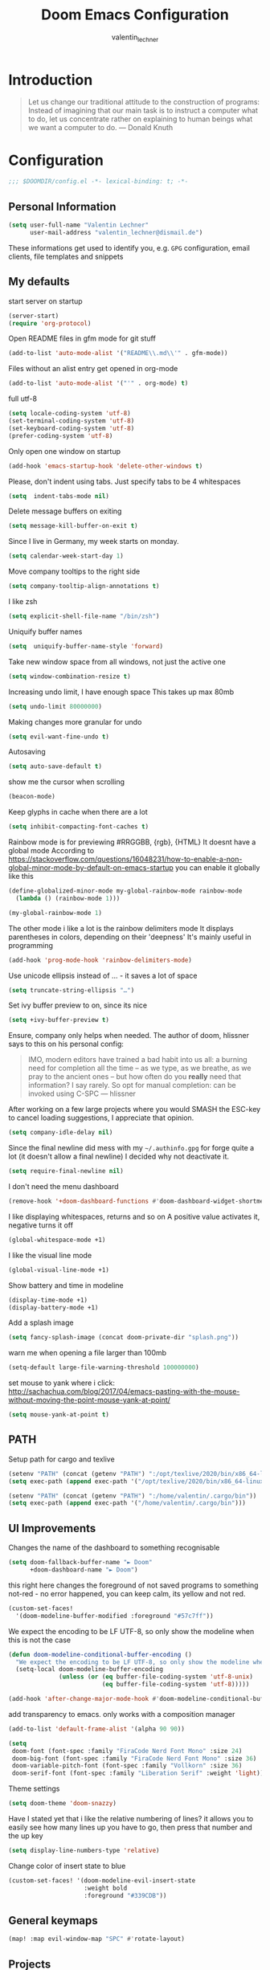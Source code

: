 #+TITLE: Doom Emacs Configuration
#+AUTHOR: valentin_lechner

* Introduction
#+BEGIN_QUOTE
Let us change our traditional attitude to the construction of programs:
Instead of imagining that our main task is to instruct a computer what to do,
let us concentrate rather on explaining to human beings what we want a
computer to do. --- Donald Knuth
#+END_QUOTE

* Configuration
#+BEGIN_SRC emacs-lisp :comments no
;;; $DOOMDIR/config.el -*- lexical-binding: t; -*-
#+END_SRC
** Personal Information
#+BEGIN_SRC emacs-lisp
(setq user-full-name "Valentin Lechner"
      user-mail-address "valentin_lechner@dismail.de")
#+END_SRC
These informations get used to identify you, e.g. ~GPG~ configuration,
email clients, file templates and snippets
** My defaults
start server on startup
#+BEGIN_SRC emacs-lisp
(server-start)
(require 'org-protocol)
#+END_SRC
Open README files in gfm mode for git stuff
#+BEGIN_SRC emacs-lisp
(add-to-list 'auto-mode-alist '("README\\.md\\'" . gfm-mode))
#+END_SRC
Files without an alist entry get opened in org-mode
#+BEGIN_SRC emacs-lisp
(add-to-list 'auto-mode-alist '("'" . org-mode) t)
#+END_SRC
full utf-8
#+BEGIN_SRC emacs-lisp
(setq locale-coding-system 'utf-8)
(set-terminal-coding-system 'utf-8)
(set-keyboard-coding-system 'utf-8)
(prefer-coding-system 'utf-8)
#+END_SRC
Only open one window on startup
#+BEGIN_SRC emacs-lisp
(add-hook 'emacs-startup-hook 'delete-other-windows t)
#+END_SRC
Please, don't indent using tabs.
Just specify tabs to be 4 whitespaces
#+BEGIN_SRC emacs-lisp
(setq  indent-tabs-mode nil)
#+END_SRC
Delete message buffers on exiting
#+BEGIN_SRC emacs-lisp
(setq message-kill-buffer-on-exit t)
#+END_SRC
Since I live in Germany, my week starts on monday.
#+BEGIN_SRC emacs-lisp
(setq calendar-week-start-day 1)
#+END_SRC
Move company tooltips to the right side
#+BEGIN_SRC emacs-lisp
(setq company-tooltip-align-annotations t)
#+END_SRC
I like zsh
#+BEGIN_SRC emacs-lisp
(setq explicit-shell-file-name "/bin/zsh")
#+END_SRC
Uniquify buffer names
#+BEGIN_SRC emacs-lisp
(setq  uniquify-buffer-name-style 'forward)
#+END_SRC
Take new window space from all windows, not just the active one
#+BEGIN_SRC emacs-lisp
(setq window-combination-resize t)
#+END_SRC
Increasing undo limit, I have enough space
This takes up max 80mb
#+BEGIN_SRC emacs-lisp
(setq undo-limit 80000000)
#+END_SRC
Making changes more granular for undo
#+BEGIN_SRC emacs-lisp
(setq evil-want-fine-undo t)
#+END_SRC
Autosaving
#+BEGIN_SRC emacs-lisp
(setq auto-save-default t)
#+END_SRC
show me the cursor when scrolling
#+BEGIN_SRC emacs-lisp
(beacon-mode)
#+END_SRC
Keep glyphs in cache when there are a lot
#+BEGIN_SRC emacs-lisp
(setq inhibit-compacting-font-caches t)
#+END_SRC
Rainbow mode is for previewing #RRGGBB, {rgb}, {HTML}
It doesnt have a global mode
According to
https://stackoverflow.com/questions/16048231/how-to-enable-a-non-global-minor-mode-by-default-on-emacs-startup
you can enable it globally like this
#+BEGIN_SRC emacs-lisp
(define-globalized-minor-mode my-global-rainbow-mode rainbow-mode
  (lambda () (rainbow-mode 1)))

(my-global-rainbow-mode 1)
#+END_SRC
The other mode i like a lot is the rainbow delimiters mode
It displays parentheses in colors, depending on their 'deepness'
It's mainly useful in programming
#+BEGIN_SRC emacs-lisp
(add-hook 'prog-mode-hook 'rainbow-delimiters-mode)
#+END_SRC
Use unicode ellipsis instead of ... - it saves a lot of space
#+BEGIN_SRC emacs-lisp
(setq truncate-string-ellipsis "…")
#+END_SRC
Set ivy buffer preview to on, since its nice
#+BEGIN_SRC emacs-lisp
(setq +ivy-buffer-preview t)
#+END_SRC
Ensure, company only helps when needed.
The author of doom, hlissner says to this on his personal config:
#+BEGIN_QUOTE
IMO, modern editors have trained a bad habit into us all: a burning
need for completion all the time -- as we type, as we breathe, as we
pray to the ancient ones -- but how often do you *really* need that
information? I say rarely. So opt for manual completion:
can be invoked using C-SPC
   --- hlissner
#+END_QUOTE
After working on a few large projects where you would SMASH the ESC-key to
cancel loading suggestions, I appreciate that opinion.
#+BEGIN_SRC emacs-lisp
(setq company-idle-delay nil)
#+END_SRC
Since the final newline did mess with my ~~/.authinfo.gpg~ for forge quite a lot
(it doesn't allow a final newline) I decided why not deactivate it.
#+BEGIN_SRC emacs-lisp
(setq require-final-newline nil)
#+END_SRC
I don't need the menu dashboard
#+BEGIN_SRC emacs-lisp
(remove-hook '+doom-dashboard-functions #'doom-dashboard-widget-shortmenu)
#+END_SRC
I like displaying whitespaces, returns and so on
A positive value activates it, negative turns it off
#+BEGIN_SRC emacs-lisp
(global-whitespace-mode +1)
#+END_SRC
I like the visual line mode
#+BEGIN_SRC emacs-lisp
(global-visual-line-mode +1)
#+END_SRC
Show battery and time in modeline
#+BEGIN_SRC emacs-lisp
(display-time-mode +1)
(display-battery-mode +1)
#+END_SRC
Add a splash image
#+BEGIN_SRC emacs-lisp
(setq fancy-splash-image (concat doom-private-dir "splash.png"))
#+END_SRC
warn me when opening a file larger than 100mb
#+BEGIN_SRC emacs-lisp
(setq-default large-file-warning-threshold 100000000)
#+END_SRC
set mouse to yank where i click: http://sachachua.com/blog/2017/04/emacs-pasting-with-the-mouse-without-moving-the-point-mouse-yank-at-point/
#+BEGIN_SRC emacs-lisp
(setq mouse-yank-at-point t)
#+END_SRC
** PATH
Setup path for cargo and texlive
#+BEGIN_SRC emacs-lisp
(setenv "PATH" (concat (getenv "PATH") ":/opt/texlive/2020/bin/x86_64-linux"))
(setq exec-path (append exec-path '("/opt/texlive/2020/bin/x86_64-linux")))

(setenv "PATH" (concat (getenv "PATH") ":/home/valentin/.cargo/bin"))
(setq exec-path (append exec-path '("/home/valentin/.cargo/bin")))
#+END_SRC
** UI Improvements
Changes the name of the dashboard to something recognisable
#+BEGIN_SRC emacs-lisp
(setq doom-fallback-buffer-name "► Doom"
      +doom-dashboard-name "► Doom")
#+END_SRC
this right here changes the foreground of not saved programs to something
not-red - no error happened, you can keep calm, its yellow and not red.
#+BEGIN_SRC emacs-lisp
(custom-set-faces!
  '(doom-modeline-buffer-modified :foreground "#57c7ff"))
#+END_SRC

We expect the encoding to be LF UTF-8, so only show the modeline when this is not the case
#+BEGIN_SRC emacs-lisp
(defun doom-modeline-conditional-buffer-encoding ()
  "We expect the encoding to be LF UTF-8, so only show the modeline when this is not the case"
  (setq-local doom-modeline-buffer-encoding
              (unless (or (eq buffer-file-coding-system 'utf-8-unix)
                          (eq buffer-file-coding-system 'utf-8)))))

(add-hook 'after-change-major-mode-hook #'doom-modeline-conditional-buffer-encoding)
#+END_SRC

add transparency to emacs. only works with a composition manager
#+BEGIN_SRC emacs-lisp
(add-to-list 'default-frame-alist '(alpha 90 90))
#+END_SRC

#+BEGIN_SRC emacs-lisp
(setq
 doom-font (font-spec :family "FiraCode Nerd Font Mono" :size 24)
 doom-big-font (font-spec :family "FiraCode Nerd Font Mono" :size 36)
 doom-variable-pitch-font (font-spec :family "Vollkorn" :size 36)
 doom-serif-font (font-spec :family "Liberation Serif" :weight 'light))
#+END_SRC
Theme settings
#+BEGIN_SRC emacs-lisp
(setq doom-theme 'doom-snazzy)
#+END_SRC
Have I stated yet that i like the relative numbering of lines?
it allows you to easily see how many lines up you have to go, then press that
number and the up key
#+BEGIN_SRC emacs-lisp
(setq display-line-numbers-type 'relative)
#+END_SRC
Change color of insert state to blue
#+BEGIN_SRC emacs-lisp
(custom-set-faces! '(doom-modeline-evil-insert-state
                     :weight bold
                     :foreground "#339CDB"))
#+END_SRC
** General keymaps
#+BEGIN_SRC emacs-lisp
(map! :map evil-window-map "SPC" #'rotate-layout)
#+END_SRC
** Projects
My Projects are under ~/Projekte. This tells projectile to index them:
#+BEGIN_SRC emacs-lisp
(setq
 projectile-project-search-path '("~/Projekte"))
#+END_SRC
** Org Mode
my default directory for org files
#+BEGIN_SRC emacs-lisp
(setq
 org-directory "~/Daten/cloud/tlaloc/org/"
 org-archive-location (concat org-directory ".archive/$s::")
)
#+END_SRC
This right here tells org to ignore ':ignore' tags, but to include the content
of them which i use for writing my thesis
#+BEGIN_SRC emacs-lisp
(after! org
  (require 'ox-extra)
  (ox-extras-activate '(ignore-headlines))
  (ox-extras-activate '(latex-header-blocks ignore-headlines)))
#+END_SRC
*** Look and feel
I like those as characters
#+BEGIN_SRC emacs-lisp
(setq
  org-ellipsis " ▼ "
  org-superstar-headline-bullets-list '("#" "■" "◆" "▲" "▶")
  ;; org-superstar-headline-bullets-list '("✡" "⎈" "✽" "✲" "✱" "✻" "✼" "✽" "✾" "✿" "❀" "❁" "❂" "❃" "❄" "❅" "❆" "❇")
  ;;org-superstar-headline-bullets-list '("#" "◉" "○" "✜" "✿""■" "◆" "▲" "▶" )
)
#+END_SRC
#+BEGIN_SRC emacs-lisp
 (custom-theme-set-faces
  'user
  '(variable-pitch ((t (:family "Vollkorn" :height 180 :weight thin))))
  '(fixed-pitch ((t ( :family "Fira Code Retina" :height 160)))))

 (custom-theme-set-faces
  'user
  '(org-block ((t (:inherit fixed-pitch))))
  '(org-code ((t (:inherit (shadow fixed-pitch)))))
  '(org-document-info ((t (:foreground "dark violet"))))
  '(org-document-info-keyword ((t (:inherit (shadow fixed-pitch)))))
  '(org-indent ((t (:inherit (org-hide fixed-pitch)))))
  '(org-link ((t (:foreground "royal blue" :underline t))))
  '(org-meta-line ((t (:inherit (font-lock-comment-face fixed-pitch)))))
  '(org-property-value ((t (:inherit fixed-pitch))) t)
  '(org-special-keyword ((t (:inherit (font-lock-comment-face fixed-pitch)))))
  '(org-table ((t (:inherit fixed-pitch :foreground "#f1f1f0"))))
  '(org-tag ((t (:inherit (shadow fixed-pitch) :weight bold :height 0.8))))
  '(org-verbatim ((t (:inherit (shadow fixed-pitch))))))

#+END_SRC
Hide emphasis markers
#+BEGIN_SRC emacs-lisp
(setq org-hide-emphasis-markers t)
#+END_SRC
Prettify my lists
Views a • instead of a - (only in lists)
Views a ◦ instead of a + (in lists, that is)
#+BEGIN_SRC emacs-lisp
(font-lock-add-keywords 'org-mode
                        '(("^ *\\([-]\\) "
                           (0 (prog1 () (compose-region (match-beginning 1) (match-end 1) "•"))))))
(font-lock-add-keywords 'org-mode
                        '(("^ *\\([+]\\) "
                           (0 (prog1 () (compose-region (match-beginning 1) (match-end 1) "◦"))))))
#+END_SRC
Also, I only ever need the last chapters asterisk
#+BEGIN_SRC emacs-lisp
(setq org-hide-leading-stars t)
#+END_SRC
Syntax highlighting in code
#+BEGIN_SRC emacs-lisp
(setq org-src-fontify-natively t)
#+END_SRC
Show pretty stuff in org mode
#+BEGIN_SRC emacs-lisp
(setq org-pretty-entities t)
(add-hook 'org-mode-hook 'variable-pitch-mode)
#+END_SRC
Enable variable pitch mode for changing font
#+BEGIN_SRC emacs-lisp
(add-hook 'org-mode-hook 'variable-pitch-mode)
#+END_SRC
set up proportional font for org mode
variable tuple gets filled with the first font found and is used
in the block beneath as scaling font
#+BEGIN_SRC emacs-lisp
(let* (
       (variable-tuple
        (cond (
               (x-list-fonts "ETBembo") '(:font "ETBembo"))
              ((x-list-fonts "Source Sans Pro") '(:font "Source Sans Pro"))
              (nil
               (warn "Cannot find a Sans Serif Font.  Install Source Sans Pro."))
              )
        )
       (headline `(:inherit default :weight bold :foreground "#5af78e"))
       )

  (custom-theme-set-faces
   'user
   `(org-level-8 ((t (
                      :inherit default
                      :weight bold
                      :foreground "#ff6ac1"
                      ,@variable-tuple))))
   `(org-level-7 ((t (
                      :inherit default
                      :weight bold
                      :foreground "#5af78e"
                      ,@variable-tuple))))
   `(org-level-6 ((t (
                      :inherit default
                      :weight bold
                      :foreground "#57c7ff"
                      ,@variable-tuple))))
   `(org-level-5 ((t (
                      :inherit default
                      :weight bold
                      :foreground "#ff5c57"
                      ,@variable-tuple))))
   `(org-level-4 ((t (
                      :inherit default
                      :weight bold
                      :foreground "#9aeedf"
                      ,@variable-tuple
                      :height 1.1))))
   `(org-level-3 ((t (
                      :inherit default
                      :weight bold
                      :foreground "#f3f99d"
                      ,@variable-tuple
                      :height 1.25))))
   `(org-level-2 ((t (
                      :inherit default
                      :weight bold
                      :foreground "#ff6ac1"
                      ,@variable-tuple
                      :height 1.5))))
   `(org-level-1 ((t (
                      :inherit default
                      :weight bold
                      :foreground "#5af78e"
                      ,@variable-tuple
                      :height 1.75))))
   `(org-document-title ((t (
                             :inherit default
                             :weight bold
                             :foreground "#57c7ff"
                             ,@variable-tuple
                             :height 2.0
                             :underline nil))))))
#+END_SRC
#+BEGIN_SRC  emacs-lisp
(setq
 org-fontify-whole-heading-line t
 org-fontify-done-headline t
 org-fontify-quote-and-verse-blocks t)
#+END_SRC

I don't like long columns. They are hard to parse - and even harder to navigate
using vim. I tend to do stuff like linebreaks after every
sentence and don't export linebreaks (org), but this is more solid as
it automatically adds a smart linebreak after 80 characters (smart meaning,
don't break my words or my code)
#+BEGIN_SRC emacs-lisp
(add-hook 'org-mode-hook '(lambda () (setq fill-column 80)))
(add-hook 'org-mode-hook 'auto-fill-mode)
#+END_SRC
#+BEGIN_SRC emacs-lisp
(setq org-enforce-todo-dependencies t)
(setq org-insert-heading-respect-content nil)
(setq org-reverse-note-order nil)
(setq org-deadline-warning-days 7)
(setq org-blank-before-new-entry (quote ((heading . t)
                                         (plain-list-item . nil))))
#+END_SRC
Smart return does add new list item, … if appropriate
note: if you're on a link, it opens the link
- http://irreal.org/blog/?p=6131
- http://kitchingroup.cheme.cmu.edu/blog/2017/04/09/A-better-return-in-org-mode/


#+BEGIN_SRC emacs-lisp :comments no
(require 'org-inlinetask)

(defun scimax/org-return (&optional ignore)
  "Add new list item, heading or table row with RET.
A double return on an empty element deletes it.
Use a prefix arg to get regular RET. "
  (interactive "P")
  (if ignore
      (org-return)
    (cond
     ((eq 'line-break (car (org-element-context)))
      (org-return-indent))

     ;; Open links like usual, unless point is at the end of a line.
     ;; and if at beginning of line, just press enter.
     ((or (and (eq 'link (car (org-element-context))) (not (eolp)))
          (bolp))
      (org-return))

     ;; It doesn't make sense to add headings in inline tasks. Thanks Anders
     ;; Johansson!
     ((org-inlinetask-in-task-p)
      (org-return))

     ;; checkboxes too
     ((org-at-item-checkbox-p)
      (org-insert-todo-heading nil))

     ;; lists end with two blank lines, so we need to make sure we are also not
     ;; at the beginning of a line to avoid a loop where a new entry gets
     ;; created with only one blank line.
     ((org-in-item-p)
      (if (save-excursion (beginning-of-line) (org-element-property :contents-begin (org-element-context)))
          (org-insert-heading)
        (beginning-of-line)
        (delete-region (line-beginning-position) (line-end-position))
        (org-return)))

     ;; org-heading
     ((org-at-heading-p)
      (if (not (string= "" (org-element-property :title (org-element-context))))
          (progn (org-end-of-meta-data)
                 (org-insert-heading-respect-content)
                 (outline-show-entry))
        (beginning-of-line)
        (setf (buffer-substring
               (line-beginning-position) (line-end-position)) "")))

     ;; tables
     ((org-at-table-p)
      (if (-any?
           (lambda (x) (not (string= "" x)))
           (nth
            (- (org-table-current-dline) 1)
            (org-table-to-lisp)))
          (org-return)
        ;; empty row
        (beginning-of-line)
        (setf (buffer-substring
               (line-beginning-position) (line-end-position)) "")
        (org-return)))

     ;; fall-through case
     (t
      (org-return)))))


(define-key org-mode-map (kbd "RET")
  'scimax/org-return)

#+END_SRC
There's some functions I got from http://doc.norang.ca/org-mode.html, I just
 modified it to use C-f5 instead of S-f5:
 f5 and C-f5 are bound the functions for narrowing and widening the emacs buffer as defined below.

We now use:

    T (tasks) for C-c / t on the current buffer
    N (narrow) narrows to this task subtree
    U (up) narrows to the immediate parent task subtree without moving
    P (project) narrows to the parent project subtree without moving
    F (file) narrows to the current file or file of the existing restriction

The agenda keeps widening the org buffer so this gives a convenient way to focus on what we are doing.
#+BEGIN_SRC emacs-lisp

(global-set-key (kbd "<f5>") 'bh/org-todo)
(global-set-key (kbd "C-<f5>") 'bh/widen)

(defun bh/widen ()
  "This here widens a restricted subtree"
  (interactive)
  (if (equal major-mode 'org-agenda-mode)
      (progn
        (org-agenda-remove-restriction-lock)
        (when org-agenda-sticky
          (org-agenda-redo)))
    (widen)))



(defun bh/org-todo (arg)
  "This filters a subtree by todos"
  (interactive "p")
  (if (equal arg 4)
      (save-restriction
        (bh/narrow-to-org-subtree)
        (org-show-todo-tree nil))
    (bh/narrow-to-org-subtree)
    (org-show-todo-tree nil)))

(defun bh/narrow-to-org-subtree ()
  (widen)
  (org-narrow-to-subtree)
  (save-restriction
    (org-agenda-set-restriction-lock)))
#+END_SRC
*** Deft
#+BEGIN_SRC emacs-lisp
(setq deft-extensions '("org"))
(setq deft-directory "~/Daten/cloud/tlaloc/org")
#+END_SRC
*** Capture
#+BEGIN_SRC emacs-lisp
(require 'org-roam-protocol)
#+END_SRC
#+BEGIN_SRC emacs-lisp
(setq org-capture-templates `(
    ("p" "Protocol" entry (file+headline ,(concat org-directory "notes.org") "Inbox")
        "* %^{Title}\nSource: %u, %c\n #+BEGIN_QUOTE\n%i\n#+END_QUOTE\n\n\n%?")
    ("L" "Protocol Link" entry (file+headline ,(concat org-directory "notes.org") "Inbox")
        "* %? [[%:link][%:description]] \nCaptured On: %U")
))
;;(setq org-capture-templates
;;      (doct `(("Personal todo" :keys "t"
;;               :icon ("checklist" :set "octicon" :color "green")
;;               :file +org-capture-todo-file
;;               :prepend t
;;               :headline "Inbox"
;;               :type entry
;;               :template ("* TODO %?"
;;                          "%i %a")
;;               )
;;              ("Personal note" :keys "n"
;;               :icon ("sticky-note-o" :set "faicon" :color "green")
;;               :file +org-capture-todo-file
;;               :prepend t
;;               :headline "Inbox"
;;               :type entry
;;               :template ("* %?"
;;                          "%i %a")
;;               )
;;              ("University" :keys "u"
;;               :icon ("graduation-cap" :set "faicon" :color "purple")
;;               :file +org-capture-todo-file
;;                   :headline "University"
;;                   :unit-prompt ,(format "%%^{Unit|%s}" (string-join +org-capture-uni-units "|"))
;;                   :prepend t
;;                   :type entry
;;                   :children (("Test" :keys "t"
;;                               :icon ("timer" :set "material" :color "red")
;;                               :template ("* TODO [#C] %{unit-prompt} %? :uni:tests:"
;;                                          "SCHEDULED: %^{Test date:}T"
;;                                          "%i %a"))
;;                              ("Assignment" :keys "a"
;;                               :icon ("library_books" :set "material" :color "orange")
;;                               :template ("* TODO [#B] %{unit-prompt} %? :uni:assignments:"
;;                                          "DEADLINE: %^{Due date:}T"
;;                                          "%i %a"))
;;                              ("Lecture" :keys "l"
;;                               :icon ("keynote" :set "fileicon" :color "orange")
;;                               :template ("* TODO [#C] %{unit-prompt} %? :uni:lecture:"
;;                                          "%i %a"))
;;                              ("Miscellaneous task" :keys "u"
;;                               :icon ("list" :set "faicon" :color "yellow")
;;                               :template ("* TODO [#D] %{unit-prompt} %? :uni:"
;;                                          "%i %a"))))
;;                  ("Email" :keys "e"
;;                   :icon ("envelope" :set "faicon" :color "blue")
;;                   :file +org-capture-todo-file
;;                   :prepend t
;;                   :headline "Inbox"
;;                   :type entry
;;                   :template ("* TODO %^{type|reply to|contact} %\\3 %? :email:"
;;                              "Send an email %^{urgancy|soon|ASAP|anon|at some point|eventually} to %^{recipiant}"
;;                              "about %^{topic}"
;;                              "%U %i %a"))
;;                  ("Interesting" :keys "i"
;;                   :icon ("eye" :set "faicon" :color "lcyan")
;;                   :file +(or )g-capture-todo-file
;;                   :prepend t
;;                   :headline "Interesting"
;;                   :type entry
;;                   :template ("* [ ] %{desc}%? :%{i-type}:"
;;                              "%i %a")
;;                   :children (("Webpage" :keys "w"
;;                               :icon ("globe" :set "faicon" :color "green")
;;                               :desc "%(org-cliplink-capture) "
;;                               :i-type "read:web"
;;                               )
;;                              ("Article" :keys "a"
;;                               :icon ("file-text" :set "octicon" :color "yellow")
;;                               :desc ""
;;                               :i-type "read:reaserch"
;;                               )
;;                              ("\tRecipie" :keys "r"
;;                               :icon ("spoon" :set "faicon" :color "dorange")
;;                               :file +org-capture-recipies
;;                               :headline "Unsorted"
;;                               :template "%(org-chef-get-recipe-from-url)"
;;                               )
;;                              ("Information" :keys "i"
;;                               :icon ("info-circle" :set "faicon" :color "blue")
;;                               :desc ""
;;                               :i-type "read:info"
;;                               )
;;                              ("Idea" :keys "I"
;;                               :icon ("bubble_chart" :set "material" :color "silver")
;;                               :desc ""
;;                               :i-type "idea"
;;                               )))
;;                  ("Tasks" :keys "k"
;;                   :icon ("inbox" :set "octicon" :color "yellow")
;;                   :file +org-capture-todo-file
;;                   :prepend t
;;                   :headline "Tasks"
;;                   :type entry
;;                   :template ("* TODO %? %^G%{extra}"
;;                              "%i %a")
;;                   :children (("General Task" :keys "k"
;;                               :icon ("inbox" :set "octicon" :color "yellow")
;;                               :extra ""
;;                               )
;;                              ("Task with deadline" :keys "d"
;;                               :icon ("timer" :set "material" :color "orange" :v-adjust -0.1)
;;                               :extra "\nDEADLINE: %^{Deadline:}t"
;;                               )
;;                              ("Scheduled Task" :keys "s"
;;                               :icon ("calendar" :set "octicon" :color "orange")
;;                               :extra "\nSCHEDULED: %^{Start time:}t"
;;                               )
;;                              ))
;;                  ("Project" :keys "p"
;;                   :icon ("repo" :set "octicon" :color "silver")
;;                   :prepend t
;;                   :type entry
;;                   :headline "Inbox"
;;                   :template ("* %{time-or-todo} %?"
;;                              "%i"
;;                              "%a")
;;                   :file ""
;;                   :custom (:time-or-todo "")
;;                   :children (("Project-local todo" :keys "t"
;;                               :icon ("checklist" :set "octicon" :color "green")
;;                               :time-or-todo "TODO"
;;                               :file +org-capture-project-todo-file)
;;                              ("Project-local note" :keys "n"
;;                               :icon ("sticky-note" :set "faicon" :color "yellow")
;;                               :time-or-todo "%U"
;;                               :file +org-capture-project-notes-file)
;;                              ("Project-local changelog" :keys "c"
;;                               :icon ("list" :set "faicon" :color "blue")
;;                               :time-or-todo "%U"
;;                               :heading "Unreleased"
;;                               :file +org-capture-project-changelog-file))
;;                   )
;;                  ("\tCentralised project templates"
;;                   :keys "o"
;;                   :type entry
;;                   :prepend t
;;                   :template ("* %{time-or-todo} %?"
;;                              "%i"
;;                              "%a")
;;                   :children (("Project todo"
;;                               :keys "t"
;;                               :prepend nil
;;                               :time-or-todo "TODO"
;;                               :heading "Tasks"
;;                               :file +org-capture-central-project-todo-file)
;;                              ("Project note"
;;                               :keys "n"
;;                               :time-or-todo "%U"
;;                               :heading "Notes"
;;                               :file +org-capture-central-project-notes-file)
;;                              ("Project changelog"
;;                               :keys "c"
;;                               :time-or-todo "%U"
;;                               :heading "Unreleased"
;;                               :file +org-capture-central-project-changelog-file
;;                               )
;;                              )
;;                   )
;;                  )
;;            )
;;#+END_SRC
;;#+BEGIN_SRC emacs-lisp
;;(setq org-capture-templates
;;      (quote
;;       (("w"
;;         "Default template"
;;         entry
;;         (file+headline (concat org-directory "capture.org") "Notes")
;;         "* %^{Title}\n\n  Source: %u, %c\n\n  %i"
;;         :empty-lines 1)
;;        ;; ... more templates here ...
;;        )))
#+END_SRC
#+BEGIN_SRC emacs-lisp
(setq org-roam-directory (concat org-directory "roam"))
#+END_SRC
#+BEGIN_SRC emacs-lisp
(setq org-protocol-default-template-key "w")
#+END_SRC
*** Refile
Global keybinding to open my refile-file
#+BEGIN_SRC emacs-lisp
(global-set-key (kbd "C-c o")
  (lambda () (interactive) (find-file (concat org-directory "refile.org"))))
#+END_SRC
*** Agenda
Add all files in org dir to agenda
#+BEGIN_SRC emacs-lisp
(setq org-agenda-files (list org-directory))
#+END_SRC

when all children are done change parent todo entry to done
 see here: https://orgmode.org/org.html#Breaking-Down-Tasks
#+BEGIN_SRC emacs-lisp
(defun org-summary-todo (n-done n-not-done)
  "Switch entry to DONE when all subentries are done, to TODO otherwise."
  (let (org-log-done org-log-states)   ; turn off logging
    (org-todo (if (= n-not-done 0) "DONE" "TODO"))))

(add-hook 'org-after-todo-statistics-hook 'org-summary-todo)
(setq org-hierarchical-todo-statistics t)
#+END_SRC
pretty-print states
#+BEGIN_SRC emacs-lisp
(add-hook 'org-mode-hook
          (lambda ()
            (push '("TODO"  . ?▲) prettify-symbols-alist)
            (push '("DONE"  . ?✓) prettify-symbols-alist)
            (push '("CANCELLED"  . ?✘) prettify-symbols-alist)
            (push '("WAITING"  . ?…) prettify-symbols-alist)
            (push '("SOMEDAY"  . ??) prettify-symbols-alist)))
#+END_SRC
Change font for done tasks
#+BEGIN_SRC emacs-lisp
(setq org-fontify-done-headline t)
(custom-set-faces
 '(org-done ((t (:foreground "PaleGreen"
                 :weight normal
                 :strike-through t))))
 '(org-headline-done
   ((((class color) (min-colors 16) (background dark))
     (:foreground "LightSalmon" :strike-through t)))))
#+END_SRC
Use C-c a to open the agenda, f12 to open the agenda as list
#+BEGIN_SRC emacs-lisp
(global-set-key (kbd "C-c a") 'org-agenda)
(global-set-key (kbd "<f12>") 'org-agenda-list)
#+END_SRC
Sorting by time up, prio down and category up in agenda
Sorting by todo up, state up in todo
Sorting tags by priority downwards
#+BEGIN_SRC emacs-lisp
(setq org-agenda-sorting-strategy
  (quote ((agenda time-up priority-down category-up)
          (todo todo-state-up priority-up)
          (tags priority-down))))
#+END_SRC
Keywords for todos
#+BEGIN_SRC emacs-lisp
  ;; ! = insert timestamp
  ;; @ = insert note
  ;; / = enter state
  ;; (x) = shortcut (after C-c C-t)
  ;; after the |: close todo
(setq
 org-todo-keywords '(
                     (sequence
                      "DELEGATED(l@/!)"
                      "SOMEDAY(f)"
                      "IDEA(i@/!)"
                      "TODO(t@/!)"
                      "STARTED(s@/!)"
                      "NEXT(n@/!)"
                      "WAITING(w@/!)"
                      "|"
                      "DONE(d@/!)"
                      "CANCELED(c@/!)")
                     )
 )
#+END_SRC
Colorizing the todo keywords
#+BEGIN_SRC emacs-lisp
(setq  org-todo-keyword-faces
  '(("IDEA" . (
               :foreground "light green"
               :weight bold))
    ("NEXT" . (
               :foreground "orange"
               :weight bold))
    ("TODO" . (
               :foreground "yellow"
               :weight bold))
    ("STARTED" . (
                  :foreground "green"
                  :weight bold))
    ("WAITING" . (
                  :foreground "maroon"
                  :weight bold))
    ("CANCELED" . (
                   :foreground "red"
                   :weight bold))
    ("DELEGATED" . (
                    :foreground "sea green"
                    :weight bold))
    ("SOMEDAY" . (
                  :foreground "seashell"
                  :weight bold))
    )
)
#+END_SRC
org tags
#+BEGIN_SRC emacs-lisp
(setq
  org-tag-persistent-alist
  '((:startgroup . nil)
    ("HOME" . ?h)
    ("RESEARCH" . ?r)
    ("TEACHING" . ?t)
    ("STUDYING" . ?s)
    (:endgroup . nil)
    (:startgroup . nil)
    ("MGMT" . ?m)
    ("OS" . ?o)
    ("DEV" . ?d)
    ("WWW" . ?w)
    (:endgroup . nil)
    (:startgroup . nil)
    ("EASY" . ?e)
    ("MEDIUM" . ?m)
    ("HARD" . ?a)
    (:endgroup . nil)
    ("URGENT" . ?u)
    ("KEY" . ?k)
    ("BONUS" . ?b)
    ("noexport" . ?x)
    )
)
#+END_SRC
coloring tags
#+BEGIN_SRC emacs-lisp
(setq
  org-tag-faces
  '(
    ("HOME" . (
               :foreground "aquamarine"
               :weight bold))
    ("RESEARCH" . (
                   :foreground "SeaGreen4"
                   :weight bold))
    ("TEACHING" . (
                   :foreground "SpringGreen1"
                   :weight bold))
    ("STUDYING" . (
                   :foreground "SpringGreen4"
                   :weight bold))
    ("OS" . (
             :foreground "coral4"
             :weight bold))
    ("DEV" . (
              :foreground "tomato1"
              :weight bold))
    ("MGMT" . (
               :foreground "yellow1"
               :weight bold))
    ("WWW" . (
              :foreground "gray0"
              :weight bold))
    ("URGENT" . (
                 :foreground "red"
                 :weight bold))
    ("KEY" . (
              :foreground "red"
              :weight bold))
    ("EASY" . (
               :foreground "SeaGreen1"
               :weight bold))
    ("MEDIUM" . (
                 :foreground "yellow"
                 :weight bold))
    ("HARD" . (
               :foreground "red"
               :weight bold))
    ("BONUS" . (
                :foreground "goldenrod1"
                :weight bold))
    ("noexport" .(
                  :foreground "DarkBlue"
                  :weight bold))
    )
  )
#+END_SRC
Set recurring tasks to state next
#+BEGIN_SRC emacs-lisp
(setq org-todo-repeat-to-state "NEXT")
#+END_SRC
Use fast tag and todo selection
#+BEGIN_SRC emacs-lisp
(setq
  org-fast-tag-selection-single-key t
  org-use-fast-todo-selection t
)
#+END_SRC
*** Org Ref
Setting default files for org ref.
Mine are synced via nextcloud
#+BEGIN_SRC emacs-lisp
(setq
 org-ref-default-bibliography "~/Daten/cloud/tlaloc/org/Papers/references.bib"

 org-ref-pdf-directory "~/Daten/cloud/tlaloc/org/Papers/bibtex-pdfs"

 org-ref-bibliography-notes "~/Daten/cloud/tlaloc/org/Papers/notes.org"
 org-ref-open-pdf-function
 (lambda (fpath)
   (start-process "zathura" "*ivy-bibtex-zathura*" "/usr/bin/zathura" fpath))
)
#+END_SRC
use footcite as default cite
#+BEGIN_SRC emacs-lisp
(setq org-ref-default-citation-link "footcite")
#+END_SRC
*** Export
Prefer user labels instead of internal labels
#+BEGIN_SRC emacs-lisp
(setq org-latex-prefer-user-labels t)
#+END_SRC
Use smart quotes
smart quotes means converting hyphens to m-dashes and
straight quotes to curly quotes
#+BEGIN_SRC emacs-lisp
(setq org-export-with-smart-quotes t)
#+END_SRC
**** Languages
**** LaTeX
Using this latex command ensures your bibliography to be set up as well as your glossaries
#+BEGIN_SRC emacs-lisp
(setq
 org-latex-pdf-process
 '("lualatex -shell-escape -interaction nonstopmode -output-directory %o %f"
   "biber %b"
   "makeglossaries %f"
   "lualatex -shell-escape -interaction nonstopmode -output-directory %o %f"
   "lualatex -shell-escape -interaction nonstopmode -output-directory %o %f"))
#+END_SRC
Setup preview commands
#+BEGIN_SRC emacs-lisp
'(org-preview-latex-process-alist
  (quote
   ((dvipng :programs
            ("lualatex" "dvipng")
            :description "dvi > png"
            :message "you need to install the programs: latex and dvipng."
            :image-input-type "dvi"
            :image-output-type "png"
            :image-size-adjust
            (1.0 . 1.0)
            :latex-compiler
            ("lualatex -output-format dvi -interaction nonstopmode -output-directory %o %f")
            :image-converter
            ("dvipng -fg %F -bg %B -D %D -T tight -o %O %f"))
    (dvisvgm :programs
             ("latex" "dvisvgm")
             :description "dvi > svg"
             :message "you need to install the programs: latex and dvisvgm."
             :use-xcolor t
             :image-input-type "xdv"
             :image-output-type "svg"
             :image-size-adjust
             (1.7 . 1.5)
             :latex-compiler
             ("xelatex -no-pdf -interaction nonstopmode -output-directory %o %f")
             :image-converter
             ("dvisvgm %f -n -b min -c %S -o %O"))
    (imagemagick :programs
                 ("latex" "convert")
                 :description "pdf > png"
                 :message "you need to install the programs: latex and imagemagick."
                 :use-xcolor t
                 :image-input-type "pdf"
                 :image-output-type "png"
                 :image-size-adjust
                 (1.0 . 1.0)
                 :latex-compiler
                 ("xelatex -no-pdf -interaction nonstopmode -output-directory %o %f")
                 :image-converter
                 ("convert -density %D -trim -antialias %f -quality 100 %O")))))
#+END_SRC
My latex classes
First off, the classic koma-article
#+BEGIN_SRC emacs-lisp
(after! ox-latex
  (add-to-list 'org-latex-classes
               '("koma-article"
                 "\\documentclass[ngerman,12pt]{scrartcl}"
                 ("\\section{%s}" . "\\section*{%s}")
                 ("\\subsection{%s}" . "\\subsection*{%s}")
                 ("\\subsubsection{%s}" . "\\subsubsection*{%s}")
                 ("\\paragraph{%s}" . "\\paragraph*{%s}")
                 ("\\subparagraph{%s}" . "\\subparagraph*{%s}"))))
#+END_SRC
Secondary, mimosis.
Mimosis is a class for writing books.
I modified it to my needs since I didn't need the chapters to begin on the right
hand side.
Also I'm loading ngerman as last by babel.
But its basically still mimosis
#+BEGIN_SRC emacs-lisp
(add-to-list 'org-latex-classes
             '("mimosis"
               "\\documentclass{mimosis}
 [NO-DEFAULT-PACKAGES]
 [PACKAGES]
 [EXTRA]
\\newcommand{\\mboxparagraph}[1]{\\paragraph{#1}\\mbox{}\\\\}
\\newcommand{\\mboxsubparagraph}[1]{\\subparagraph{#1}\\mbox{}\\\\}"
               ("\\chapter{%s}" . "\\chapter*{%s}")
               ("\\section{%s}" . "\\section*{%s}")
               ("\\subsection{%s}" . "\\subsection*{%s}")
               ("\\subsubsection{%s}" . "\\subsubsection*{%s}")
               ("\\mboxparagraph{%s}" . "\\mboxparagraph*{%s}")
               ("\\mboxsubparagraph{%s}" . "\\mboxsubparagraph*{%s}")))
#+END_SRC
I dont use this one (yet).
The third one's a class for publications
#+BEGIN_SRC emacs-lisp
;; Elsarticle is Elsevier class for publications.
(add-to-list 'org-latex-classes
             '("elsarticle"
               "\\documentclass{elsarticle}
 [NO-DEFAULT-PACKAGES]
 [PACKAGES]
 [EXTRA]"
               ("\\section{%s}" . "\\section*{%s}")
               ("\\subsection{%s}" . "\\subsection*{%s}")
               ("\\subsubsection{%s}" . "\\subsubsection*{%s}")
               ("\\paragraph{%s}" . "\\paragraph*{%s}")
               ("\\subparagraph{%s}" . "\\subparagraph*{%s}")))
#+END_SRC
My default packages for latex
#+BEGIN_SRC emacs-lisp :comments no
(setq org-latex-default-packages-alist
      '(
        ("" "float" nil)
        ("" "booktabs" nil)
        ("" "lscape" nil)
        ("" "hyphenat" nil)
        ;; drawing
        ("" "microtype" nil)
        ("" "tikz" nil)
        ;; this is for having good fonts
        ("" "lmodern" nil)
        ;; This makes standard margins
        ("left=3.0cm, right=3.0cm,top=2.5cm,bottom=3cm" "geometry" nil)
        ("" "graphicx" t)
        ("" "longtable" nil)
        ("" "float" nil)
        ("" "wrapfig" nil)      ;makes it possible to wrap text around figures
        ("" "rotating" nil)
        ("normalem" "ulem" t)
        ;; These provide math symbols
        ("" "amsmath" t)
        ("" "textcomp" t)
        ("" "marvosym" t)
        ("" "wasysym" t)
        ("" "amssymb" t)
        ("" "amsmath" t)
        ("theorems, skins" "tcolorbox" t)
        ;; used for marking up chemical formulars
        ("version=3" "mhchem" t)
        ("numbers,super,sort&compress" "natbib" nil)
        ("" "natmove" nil)
        ("" "url" nil)
        ;; this is used for syntax highlighting of code
        ("cache=false" "minted" nil)
        ("" "listings" nil)
        ("linktocpage,pdfstartview=FitH,colorlinks,
linkcolor=blue,anchorcolor=blue,
citecolor=blue,filecolor=blue,menucolor=blue,urlcolor=blue"
         "hyperref" nil)
        ("onehalfspacing" "setspace" nil)
        ;; enables you to embed files in pdfs
        ("" "attachfile" nil)
    ))
#+END_SRC
***** Org Async Export
For having exports as an async process, which doesnt hang up emacs, you also
need a file like file:./init-org-async.el
#+BEGIN_SRC emacs-lisp
(setq
 org-export-in-background t
 org-export-async-init-file (concat doom-private-dir "init-org-async.el"))
#+END_SRC

*** Org Habit
Still need to get used of how to use this.
For now, I'll just leave that commented out
#+BEGIN_SRC emacs-lisp
(after! org
  (add-to-list 'org-modules 'org-habit t))
#+END_SRC
** LaTeX
#+BEGIN_SRC emacs-lisp
(eval-after-load "tex"
  '(add-to-list 'TeX-command-list
                '("LuaLatex + Biber" "lualatex -shell-escape -interaction nonstopmode -output-directory %o %f"
   "biber %b"
   "makeglossaries %f"
   "lualatex -shell-escape -interaction nonstopmode -output-directory %o %f"
   "lualatex -shell-escape -interaction nonstopmode -output-directory %o %f") t))
(setq TeX-command-default "LuaLatex + Biber")
#+END_SRC
** Magit
cli git is great and all. But have you tried Magit?
With the forges?

This sets the path for git repos to be searched by magit and get listed in
~magit-list-repositories~ It also affects ~magit-status~.
#+BEGIN_SRC emacs-lisp
(setq magit-repository-directories '(("~/Projekte" . 2)))
#+END_SRC

This trashes the magit buffers after leaving, i dont need them anymore
#+BEGIN_SRC emacs-lisp
(setq magit-save-repository-buffers nil)
#+END_SRC

** Programming
*** Typescript
This function sets up tide-mode, as described on the
[[github:ananthakumaran/tide]]
#+BEGIN_SRC emacs-lisp
(defun setup-tide-mode ()
  (interactive)
  (tide-setup)
  (eldoc-mode)
  (flycheck-mode +1)
  (setq flycheck-check-syntax-automatically '(save mode-enabled))
  (eldoc-mode +1)
  (tide-hl-identifier-mode +1)
  (company-mode +1))
#+END_SRC
**** React Native
For developing in tsx, the tide git suggests the following:
I just changed the last line since we decided to use eslint due to the fact that
tslint is deprecated. Eslint offers enough typescript stuff to use.
#+BEGIN_SRC emacs-lisp
(require 'web-mode)
(add-to-list 'auto-mode-alist '("\\.tsx\\'" . web-mode))
(add-hook 'web-mode-hook
          (lambda ()
            (when (string-equal "tsx" (file-name-extension buffer-file-name))
              (setup-tide-mode))))
#+END_SRC
Some additional react tsx settings:
#+BEGIN_SRC emacs-lisp
(add-hook 'web-mode-hook 'company-mode)
(add-hook 'web-mode-hook 'prettier-js-mode)
#+END_SRC
** Snippets
Add private snippet dir to yasnippet
#+BEGIN_SRC emacs-lisp
(after! yasnippet
  (push (expand-file-name "snippets/" doom-private-dir) yas-snippet-dirs))
(yas-global-mode 1)
#+END_SRC
